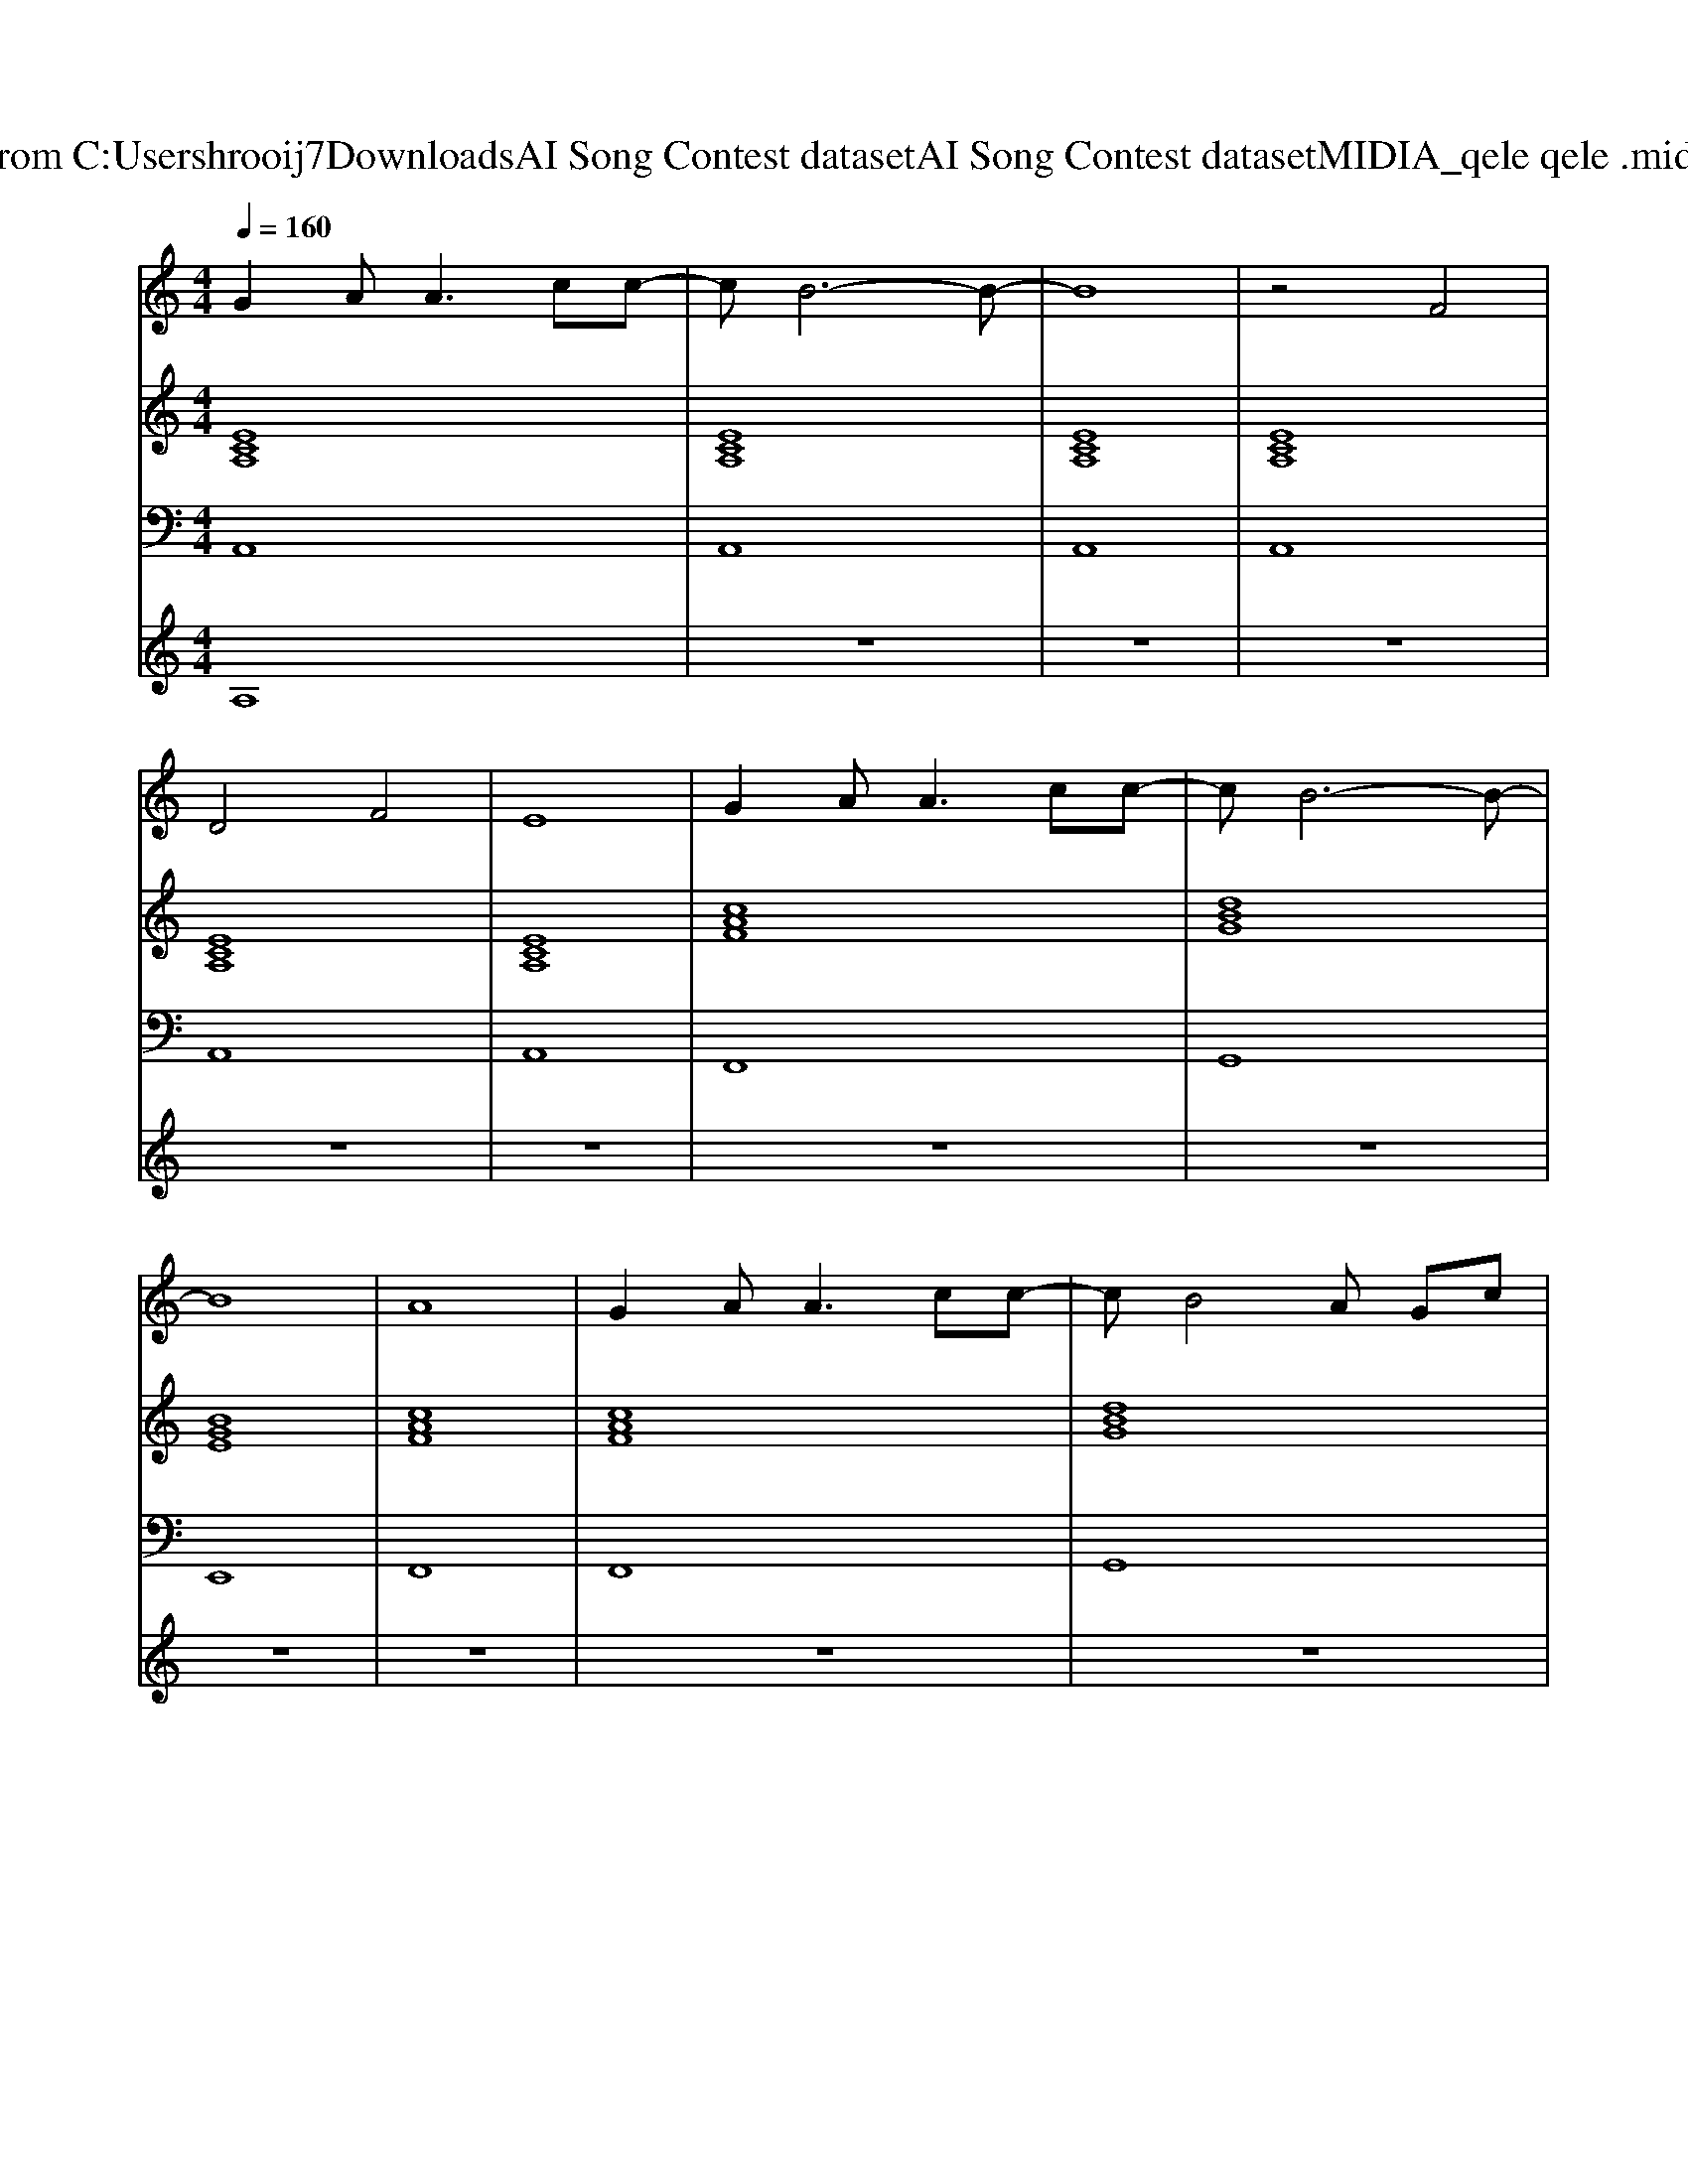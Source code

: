 X: 1
T: from C:\Users\hrooij7\Downloads\AI Song Contest dataset\AI Song Contest dataset\MIDI\101_qele qele .midi
M: 4/4
L: 1/8
Q:1/4=160
K:C major
V:1
%%MIDI program 0
G2 A2<A2 cc-| \
cB6-B-| \
B8| \
z4 F4|
D4 F4| \
E8| \
G2 A2<A2 cc-| \
cB6-B-|
B8| \
A8| \
G2 A2<A2 cc-| \
cB4A Gc|
B4 z4| \
z8| \
zE CC EE E2| \
zD B,B, DE E2|
D2 B,B, D2 B,B,| \
z8| \
zE CC EE E2| \
zD B,B, DE E2|
D2 B,B, D2 B,B,| \
z8| \
z3A GG A2| \
z3B AG A2|
z3A GG A2| \
z4 A2 B2| \
c2 cB cB A2| \
z2 cB cB A2|
z3A G2 cc| \
B2 zc BA GA| \
A2 z6| \
z8|
z8| \
z8| \
z8| \
z4 BA GA|
A2 z6| \
z8| \
z8| \
z4 BA GA|
A6 c2| \
B6 B2| \
AB6-B| \
c2 B2 A4|
V:2
%%MIDI program 0
[ECA,]8| \
[ECA,]8| \
[ECA,]8| \
[ECA,]8|
[ECA,]8| \
[ECA,]8| \
[cAF]8| \
[dBG]8|
[BGE]8| \
[cAF]8| \
[cAF]8| \
[dBG]8|
[BGE]8| \
z8| \
[ECA,]8| \
[cAF]8|
[dBG]8| \
[BGE]8| \
[ecA]8| \
[cAF]8|
[dBG]8| \
[BGE]8| \
[ecA]8| \
[cAF]8|
[dBG]8| \
[BGE]8| \
[ecA]8| \
[cAF]8|
[AFD]8| \
[BGE]8| \
[ecA]8| \
[ecA]8|
[ecA]8| \
[ecA]8| \
[ecA]8| \
[ecA]8|
[ecA]8| \
[ecA]8| \
[ecA]8| \
[ecA]8|
[cAF]8| \
[dBG]8| \
[BAE]8| \
[AFD]2 [GEC]2 [DB,G,]4|
V:3
%%MIDI program 0
A,,8| \
A,,8| \
A,,8| \
A,,8|
A,,8| \
A,,8| \
F,,8| \
G,,8|
E,,8| \
F,,8| \
F,,8| \
G,,8|
E,,8| \
z8| \
A,,8| \
F,,8|
G,,8| \
E,,8| \
A,,8| \
F,,8|
G,,8| \
E,,8| \
A,,8| \
F,,8|
G,,8| \
E,,8| \
A,,8| \
F,,8|
D,,8| \
E,,8| \
A,,8| \
A,,8|
A,,8| \
A,,8| \
A,,8| \
A,,8|
A,,8| \
A,,8| \
A,,8| \
A,,8|
F,,8| \
G,,8| \
E,,8| \
D,,2 C,,2 B,,,2 G,,,2|
V:4
%%MIDI program 0
A,8| \
z8| \
z8| \
z8|
z8| \
z8| \
z8| \
z8|
z8| \
z8| \
z8| \
z8|
z8| \
z8| \
E8| \
z8|
z8| \
z8| \
z8| \
z8|
z8| \
z8| \
D8| \
z8|
z8| \
z8| \
C8| \
z8|
z8| \
z8| \
B,8|

